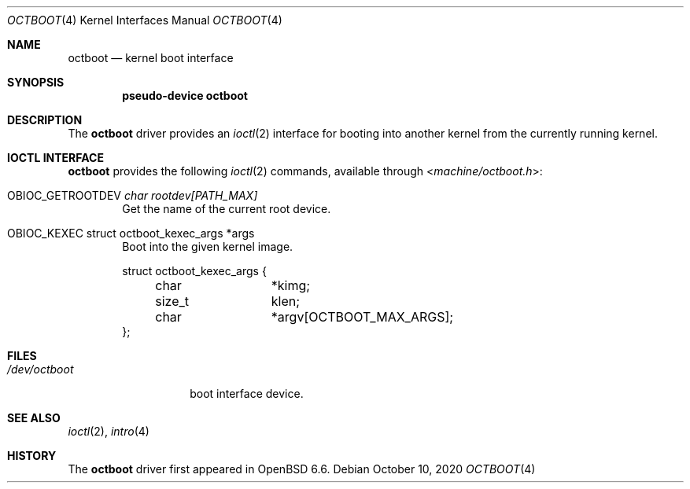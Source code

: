 .\"	$OpenBSD: octboot.4,v 1.2 2020/10/10 10:11:54 visa Exp $
.\"
.\" Copyright (c) 2020 Visa Hankala
.\"
.\" Permission to use, copy, modify, and distribute this software for any
.\" purpose with or without fee is hereby granted, provided that the above
.\" copyright notice and this permission notice appear in all copies.
.\"
.\" THE SOFTWARE IS PROVIDED "AS IS" AND THE AUTHOR DISCLAIMS ALL WARRANTIES
.\" WITH REGARD TO THIS SOFTWARE INCLUDING ALL IMPLIED WARRANTIES OF
.\" MERCHANTABILITY AND FITNESS. IN NO EVENT SHALL THE AUTHOR BE LIABLE FOR
.\" ANY SPECIAL, DIRECT, INDIRECT, OR CONSEQUENTIAL DAMAGES OR ANY DAMAGES
.\" WHATSOEVER RESULTING FROM LOSS OF USE, DATA OR PROFITS, WHETHER IN AN
.\" ACTION OF CONTRACT, NEGLIGENCE OR OTHER TORTIOUS ACTION, ARISING OUT OF
.\" OR IN CONNECTION WITH THE USE OR PERFORMANCE OF THIS SOFTWARE.
.\"
.Dd $Mdocdate: October 10 2020 $
.Dt OCTBOOT 4 octeon
.Os
.Sh NAME
.Nm octboot
.Nd kernel boot interface
.Sh SYNOPSIS
.Cd "pseudo-device octboot"
.Sh DESCRIPTION
The
.Nm
driver provides an
.Xr ioctl 2
interface for booting into another kernel from the currently running kernel.
.Sh IOCTL INTERFACE
.Nm
provides the following
.Xr ioctl 2
commands, available through
.In machine/octboot.h :
.Bl -tag -width xxxx
.It Dv OBIOC_GETROOTDEV Fa "char rootdev[PATH_MAX]"
Get the name of the current root device.
.It Dv OBIOC_KEXEC "struct octboot_kexec_args *args"
Boot into the given kernel image.
.Bd -literal
struct octboot_kexec_args {
	char		*kimg;
	size_t		 klen;
	char		*argv[OCTBOOT_MAX_ARGS];
};
.Ed
.El
.Sh FILES
.Bl -tag -width /dev/octboot -compact
.It Pa /dev/octboot
boot interface device.
.El
.Sh SEE ALSO
.Xr ioctl 2 ,
.Xr intro 4
.Sh HISTORY
The
.Nm
driver first appeared in
.Ox 6.6 .
